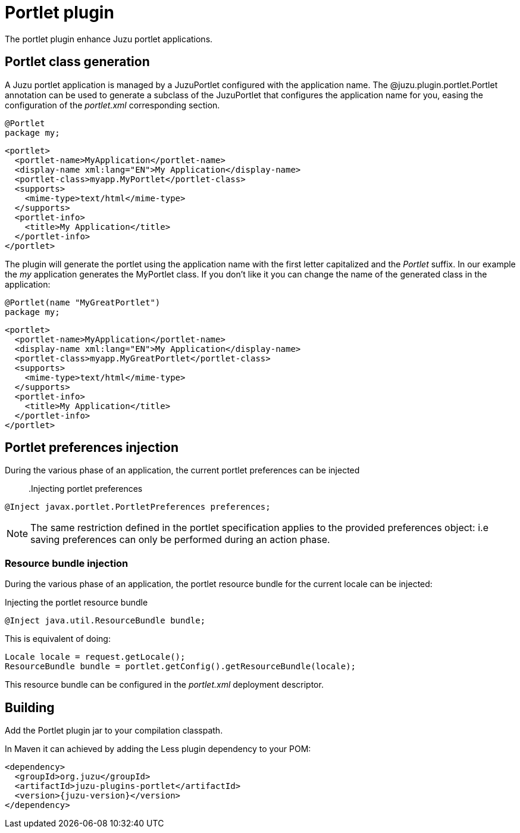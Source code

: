 = Portlet plugin

The portlet plugin enhance Juzu portlet applications.

== Portlet class generation

A Juzu portlet application is managed by a +JuzuPortlet+ configured with the application name. The
+@juzu.plugin.portlet.Portlet+ annotation can be used to generate a subclass of the +JuzuPortlet+ that configures
the application name for you, easing the configuration of the _portlet.xml_ corresponding section.

[source,java]
----
@Portlet
package my;
----

[source,xml]
----
<portlet>
  <portlet-name>MyApplication</portlet-name>
  <display-name xml:lang="EN">My Application</display-name>
  <portlet-class>myapp.MyPortlet</portlet-class>
  <supports>
    <mime-type>text/html</mime-type>
  </supports>
  <portlet-info>
    <title>My Application</title>
  </portlet-info>
</portlet>
----

The plugin will generate the portlet using the application name with the first letter capitalized and the _Portlet_ suffix.
In our example the _my_ application generates the +MyPortlet+ class. If you don't like it you can change the name of the
generated class in the application:

[source,java]
----
@Portlet(name "MyGreatPortlet")
package my;
----

[source,xml]
----
<portlet>
  <portlet-name>MyApplication</portlet-name>
  <display-name xml:lang="EN">My Application</display-name>
  <portlet-class>myapp.MyGreatPortlet</portlet-class>
  <supports>
    <mime-type>text/html</mime-type>
  </supports>
  <portlet-info>
    <title>My Application</title>
  </portlet-info>
</portlet>
----

== Portlet preferences injection

During the various phase of an application, the current portlet preferences can be injected::

.Injecting portlet preferences
[source,java]
----
@Inject javax.portlet.PortletPreferences preferences;
----

NOTE: The same restriction defined in the portlet specification applies to the provided preferences object: i.e saving preferences
can only be performed during an action phase.

=== Resource bundle injection

During the various phase of an application, the portlet resource bundle for the current locale can be injected:

.Injecting the portlet resource bundle
[source,java]
----
@Inject java.util.ResourceBundle bundle;
----

This is equivalent of doing:

[source,java]
----
Locale locale = request.getLocale();
ResourceBundle bundle = portlet.getConfig().getResourceBundle(locale);
----

This resource bundle can be configured in the _portlet.xml_ deployment descriptor.

== Building

Add the Portlet plugin jar to your compilation classpath.

In Maven it can achieved by adding the Less plugin dependency to your POM:

[source,xml,subs="attributes,specialcharacters"]
----
<dependency>
  <groupId>org.juzu</groupId>
  <artifactId>juzu-plugins-portlet</artifactId>
  <version>{juzu-version}</version>
</dependency>
----
